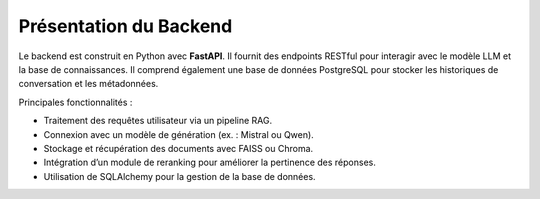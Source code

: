 Présentation du Backend
=======================

Le backend est construit en Python avec **FastAPI**. Il fournit des endpoints RESTful pour interagir avec le modèle LLM et la base de connaissances. Il comprend également une base de données PostgreSQL pour stocker les historiques de conversation et les métadonnées.

Principales fonctionnalités :

- Traitement des requêtes utilisateur via un pipeline RAG.
- Connexion avec un modèle de génération (ex. : Mistral ou Qwen).
- Stockage et récupération des documents avec FAISS ou Chroma.
- Intégration d’un module de reranking pour améliorer la pertinence des réponses.
- Utilisation de SQLAlchemy pour la gestion de la base de données.

